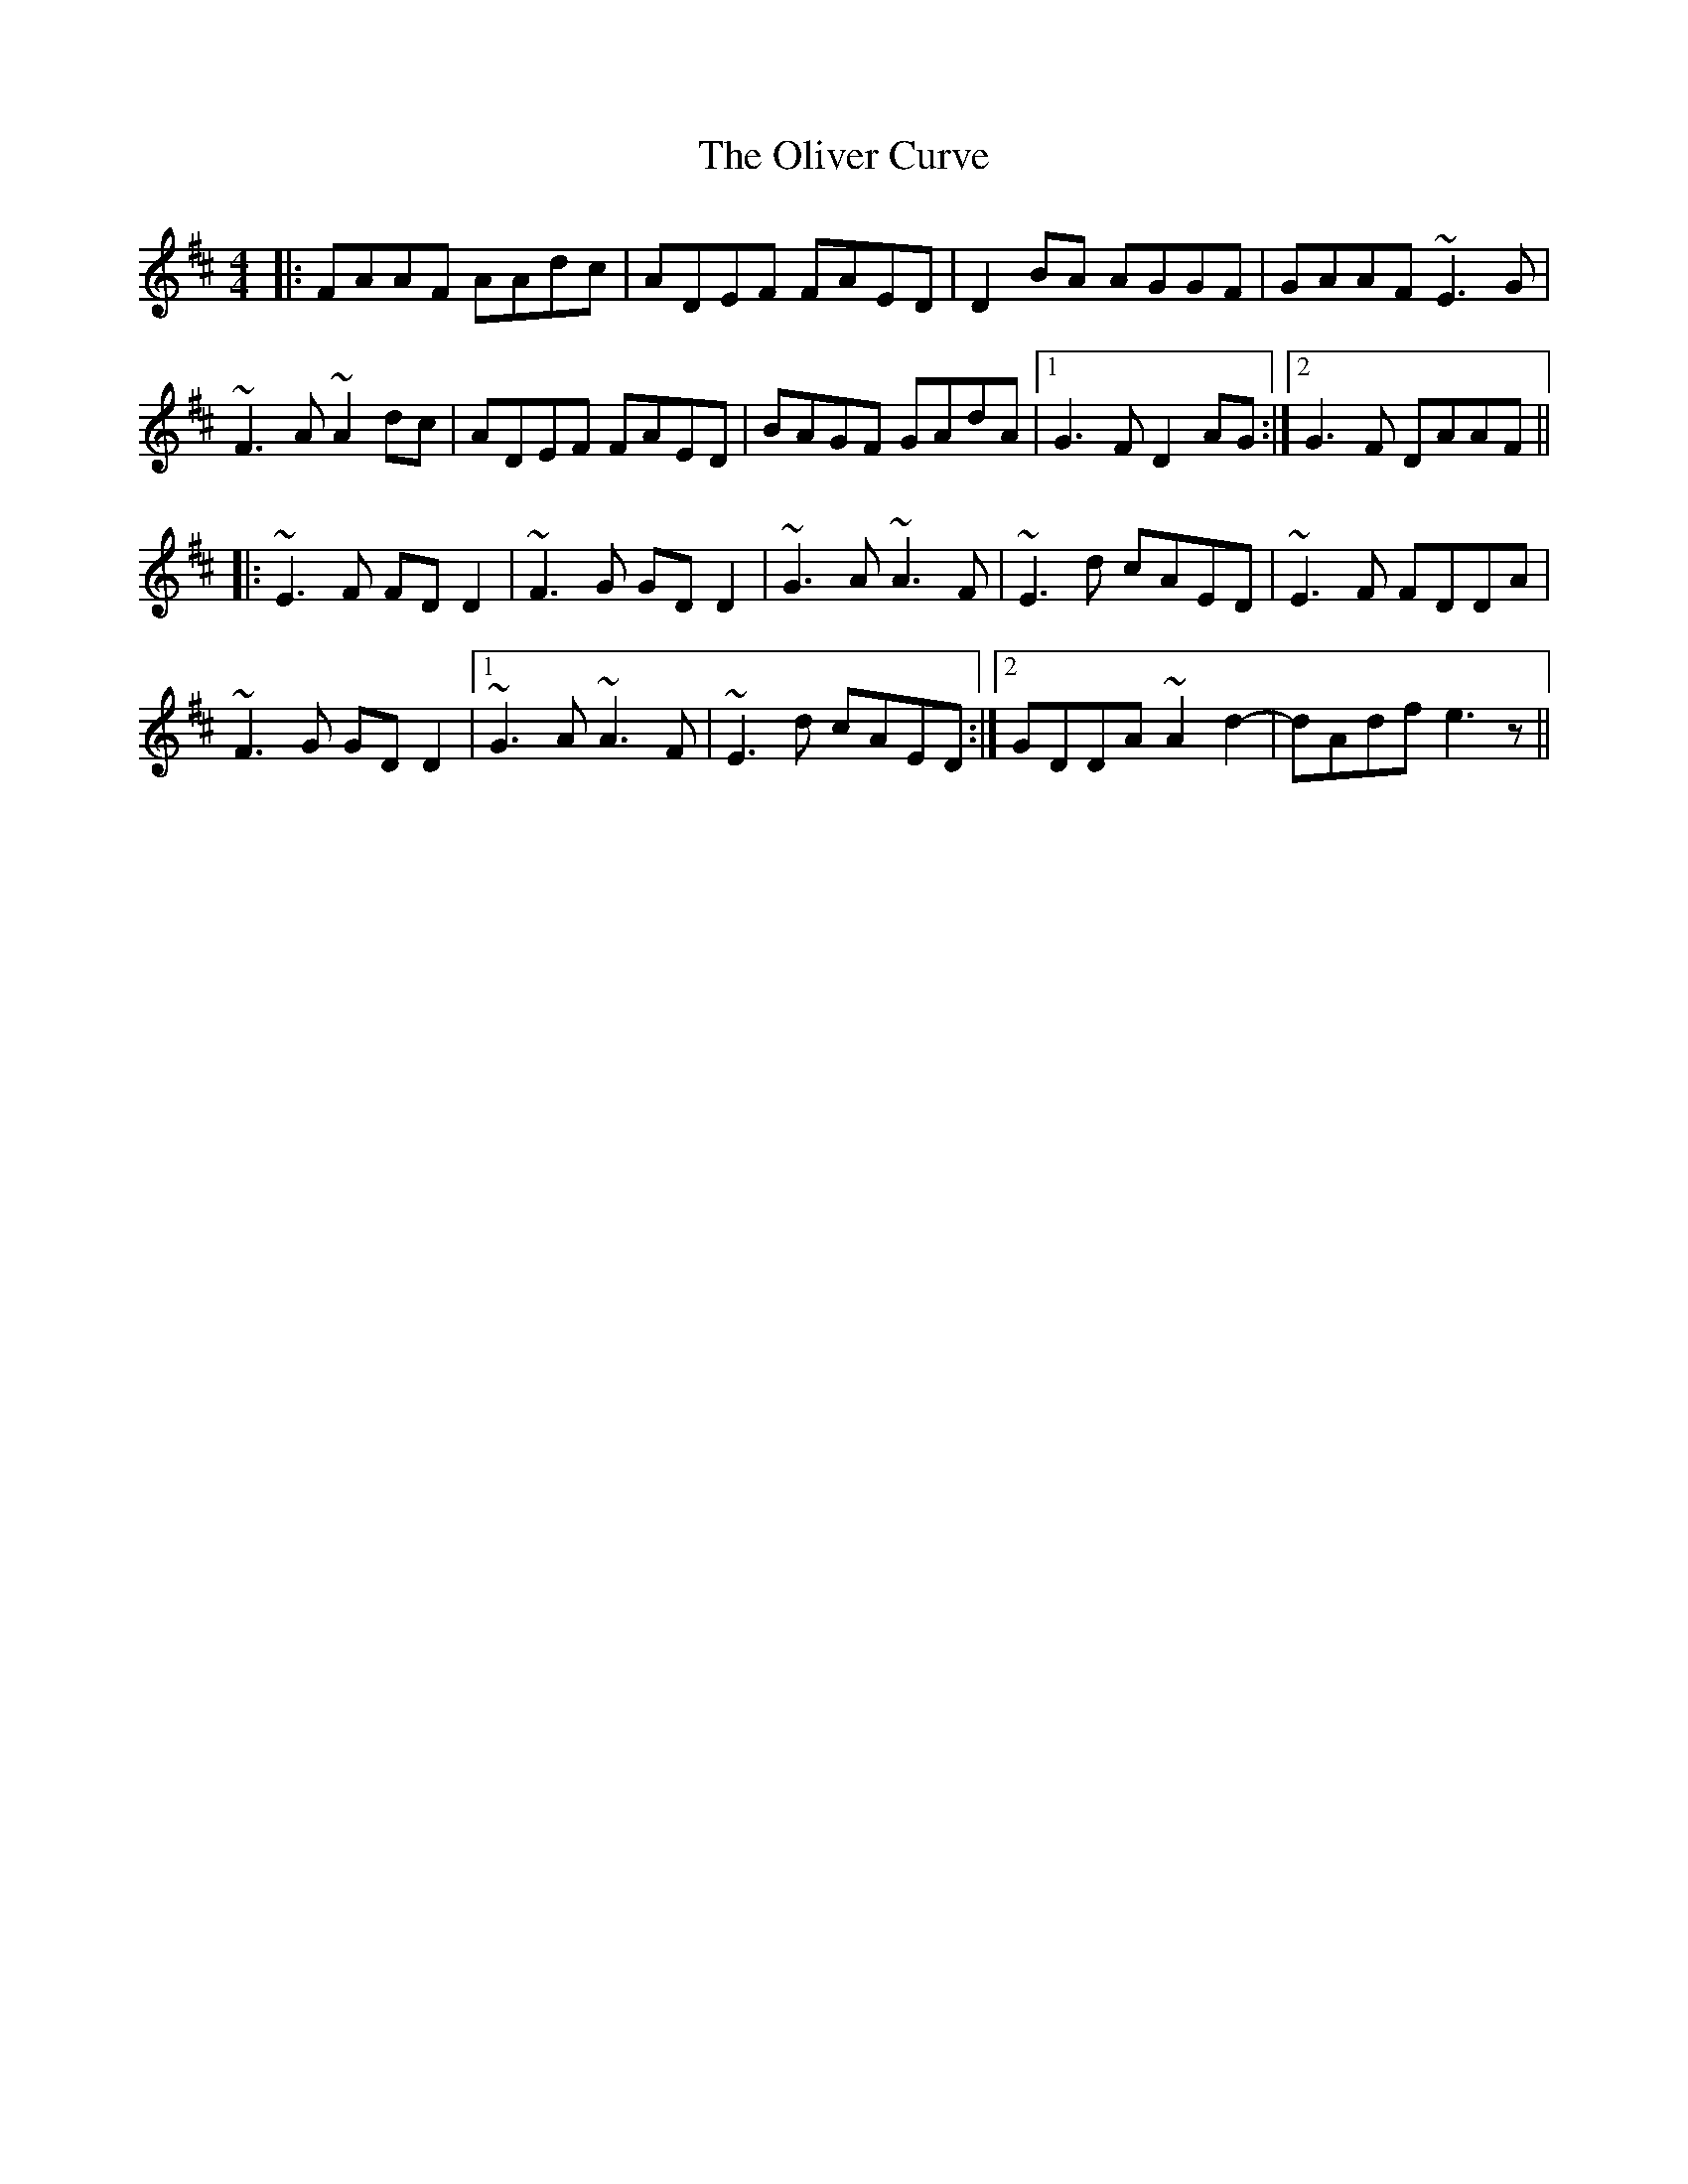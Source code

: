 X: 30505
T: Oliver Curve, The
R: reel
M: 4/4
K: Dmajor
|:FAAF AAdc|ADEF FAED|D2 BA AGGF|GAAF ~E3G|
~F3 A ~A2 dc|ADEF FAED|BAGF GAdA|1 G3 F D2 AG:|2 G3 F DAAF||
|:~E3F FD D2|~F3G GDD2|~G3A ~A3F|~E3d cAED|~E3F FDDA|
~F3G GDD2|1 ~G3A ~A3F|~E3d cAED:|2 GDDA ~A2d2-|dAdf e3z||

